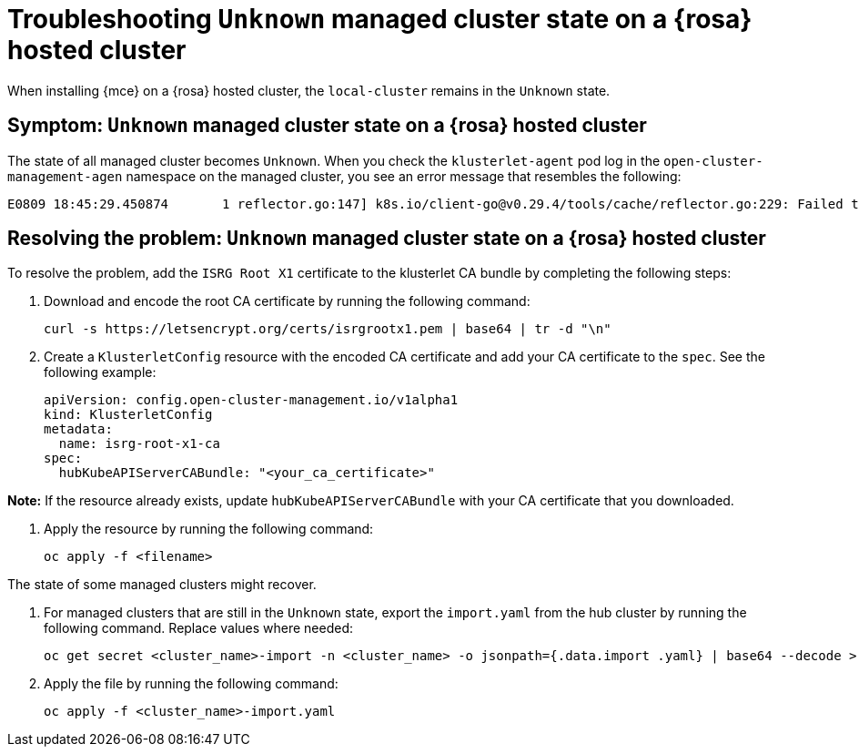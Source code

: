[#troubleshooting-install-stuck-rosa-hcp-mce]
= Troubleshooting `Unknown` managed cluster state on a {rosa} hosted cluster

When installing {mce} on a {rosa} hosted cluster, the `local-cluster` remains in the `Unknown` state.

[#symptom-install-stuck-rosa-hcp-mce]
== Symptom: `Unknown` managed cluster state on a {rosa} hosted cluster

The state of all managed cluster becomes `Unknown`. When you check the `klusterlet-agent` pod log in the `open-cluster-management-agen` namespace on the managed cluster, you see an error message that resembles the following:

[source,bash]
----
E0809 18:45:29.450874       1 reflector.go:147] k8s.io/client-go@v0.29.4/tools/cache/reflector.go:229: Failed to watch *v1.CertificateSigningRequest: failed to list *v1.CertificateSigningRequest: Get "https://api.xxx.openshiftapps.com:443/apis/certificates.k8s.io/v1/certificatesigningrequests?limit=500&resourceVersion=0": tls: failed to verify certificate: x509: certificate signed by unknown authority
----

[#resolving-install-stuck-rosa-hcp-mce]
== Resolving the problem: `Unknown` managed cluster state on a {rosa} hosted cluster

To resolve the problem, add the `ISRG Root X1` certificate to the klusterlet CA bundle by completing the following steps:

. Download and encode the root CA certificate by running the following command:

+
[source,bash]
----
curl -s https://letsencrypt.org/certs/isrgrootx1.pem | base64 | tr -d "\n"
----

. Create a `KlusterletConfig` resource with the encoded CA certificate and add your CA certificate to the `spec`. See the following example:

+
[source,yaml]
----
apiVersion: config.open-cluster-management.io/v1alpha1
kind: KlusterletConfig
metadata:
  name: isrg-root-x1-ca
spec:
  hubKubeAPIServerCABundle: "<your_ca_certificate>"
----

*Note:* If the resource already exists, update `hubKubeAPIServerCABundle` with your CA certificate that you downloaded.

. Apply the resource by running the following command:

+
[source,bash]
----
oc apply -f <filename>
----

The state of some managed clusters might recover. 

. For managed clusters that are still in the `Unknown` state, export the `import.yaml` from the hub cluster by running the following command. Replace values where needed:

+
[source,bash]
----
oc get secret <cluster_name>-import -n <cluster_name> -o jsonpath={.data.import .yaml} | base64 --decode > <cluster_name>-import.yaml
----

. Apply the file by running the following command:

+
[source,bash]
----
oc apply -f <cluster_name>-import.yaml
----
